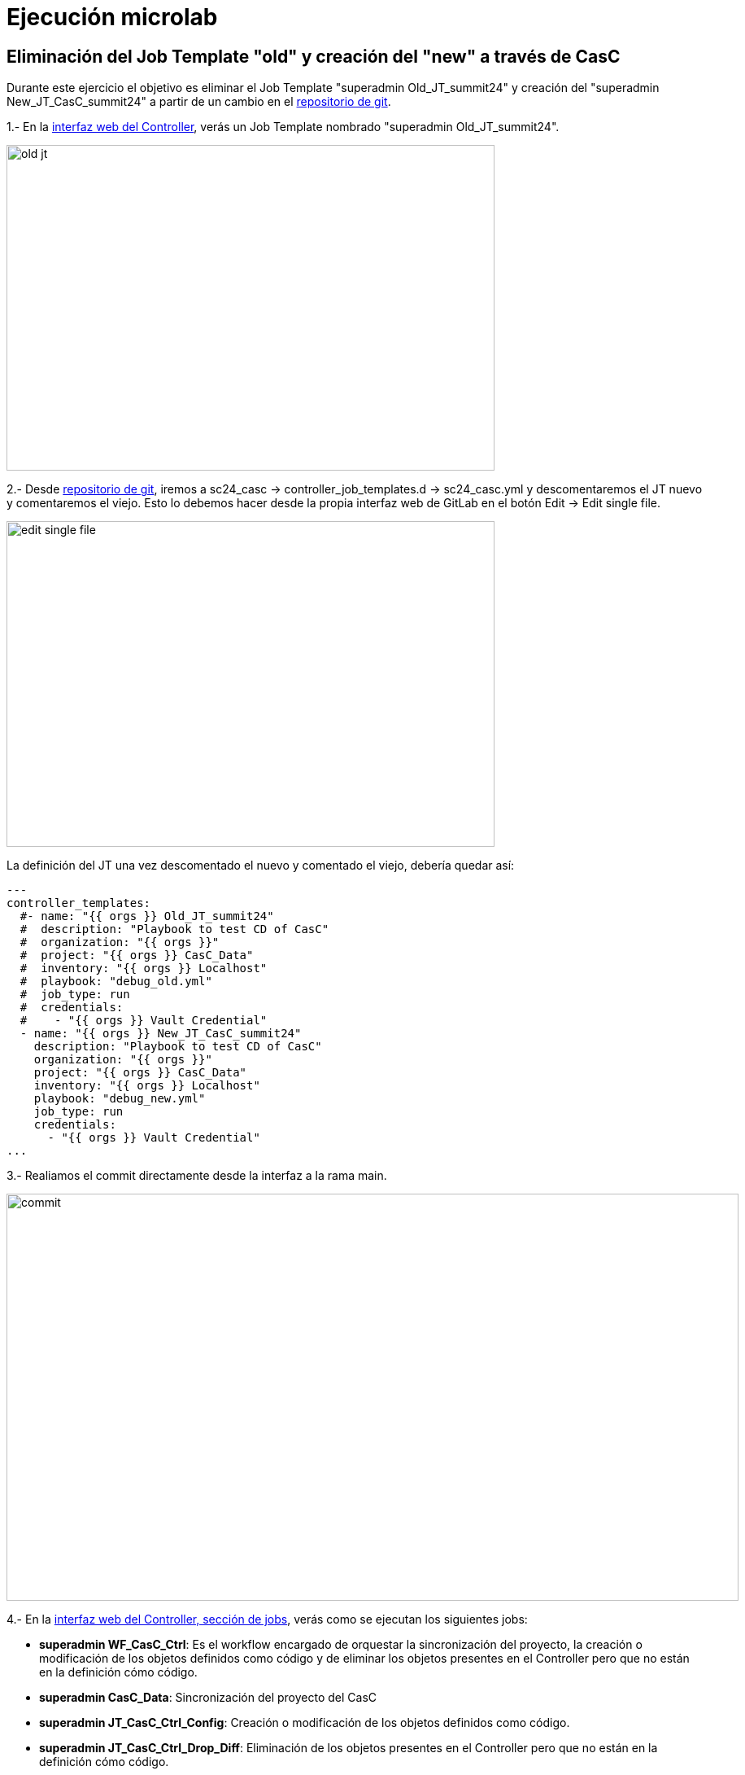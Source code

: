 = Ejecución microlab

== Eliminación del Job Template "old" y creación del "new" a través de CasC

Durante este ejercicio el objetivo es eliminar el Job Template "superadmin Old_JT_summit24" y creación del "superadmin New_JT_CasC_summit24" a partir de un cambio en el link:https://gitlab.sc24.workshops:8888/root/sc24_casc[repositorio de git].

1.- En la link:https://aap24-controller01.sc24.workshops//#/templates[interfaz web del Controller], verás un Job Template
nombrado "superadmin Old_JT_summit24".

image::old_jt.png[width=600, height=400]

2.- Desde link:https://gitlab.sc24.workshops:8888/root/sc24_casc[repositorio de git], iremos a sc24_casc -> controller_job_templates.d -> sc24_casc.yml y descomentaremos el JT nuevo y comentaremos el viejo. Esto lo debemos hacer desde la propia interfaz web de GitLab en el botón Edit -> Edit single file.

image::edit_single_file.png[width=600, height=400]

La definición del JT una vez descomentado el nuevo y comentado el viejo, debería quedar así:

```yaml
---
controller_templates:
  #- name: "{{ orgs }} Old_JT_summit24"
  #  description: "Playbook to test CD of CasC"
  #  organization: "{{ orgs }}"
  #  project: "{{ orgs }} CasC_Data"
  #  inventory: "{{ orgs }} Localhost"
  #  playbook: "debug_old.yml"
  #  job_type: run
  #  credentials:
  #    - "{{ orgs }} Vault Credential"
  - name: "{{ orgs }} New_JT_CasC_summit24"
    description: "Playbook to test CD of CasC"
    organization: "{{ orgs }}"
    project: "{{ orgs }} CasC_Data"
    inventory: "{{ orgs }} Localhost"
    playbook: "debug_new.yml"
    job_type: run
    credentials:
      - "{{ orgs }} Vault Credential"
...
```

3.- Realiamos el commit directamente desde la interfaz a la rama main.

image::commit.png[width=900, height=500]

4.- En la link:https://aap24-controller01.sc24.workshops/#/jobs[interfaz web del Controller, sección de jobs], verás como se ejecutan los siguientes jobs:

    * *superadmin WF_CasC_Ctrl*: Es el workflow encargado de orquestar la sincronización del proyecto, la creación o modificación de los objetos definidos como código y de eliminar los objetos presentes en el Controller pero que no están en la definición cómo código.

    * *superadmin CasC_Data*: Sincronización del proyecto del CasC

    * *superadmin JT_CasC_Ctrl_Config*: Creación o modificación de los objetos definidos como código.

    * *superadmin JT_CasC_Ctrl_Drop_Diff*: Eliminación de los objetos presentes en el Controller pero que no están en la definición cómo código.

5.- En la link:https://aap24-controller01.sc24.workshops/#/templates[interfaz web del Controller, sección Job Templates], verás como el JT "superadmin Old_JT_summit24" fue eliminado y el JT "superadmin New_JT_CasC_summit24" fue creado.

image::new_jt.png[width=600, height=400]


== Resumen

Durnate este microlab nos hemos centrado en la gestión de Job Templates ya que son los objetos con más cadencia de cambio y los más simples y fáciles de entender. Pero la Configuración como Código y el CD siguiendo metodología GitOps, es aplicable al resto de objetos del Ansible Automation Controller.